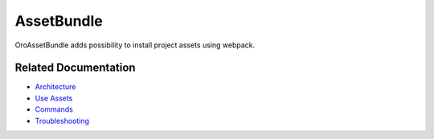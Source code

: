 .. _bundle-docs-platform-asset-bundle:

AssetBundle
===========

OroAssetBundle adds possibility to install project assets using webpack.

Related Documentation
---------------------

* `Architecture <https://github.com/laboro/platform/blob/master/src/Oro/Bundle/AssetBundle/Resources/doc/index.md>`__
* `Use Assets <https://github.com/laboro/platform/blob/master/src/Oro/Bundle/AssetBundle/Resources/doc/index.md#usage>`__
* `Commands <https://github.com/laboro/platform/blob/master/src/Oro/Bundle/AssetBundle/Resources/doc/index.md#commands>`__
* `Troubleshooting <https://github.com/laboro/platform/blob/master/src/Oro/Bundle/AssetBundle/Resources/doc/index.md#troubleshooting>`__

